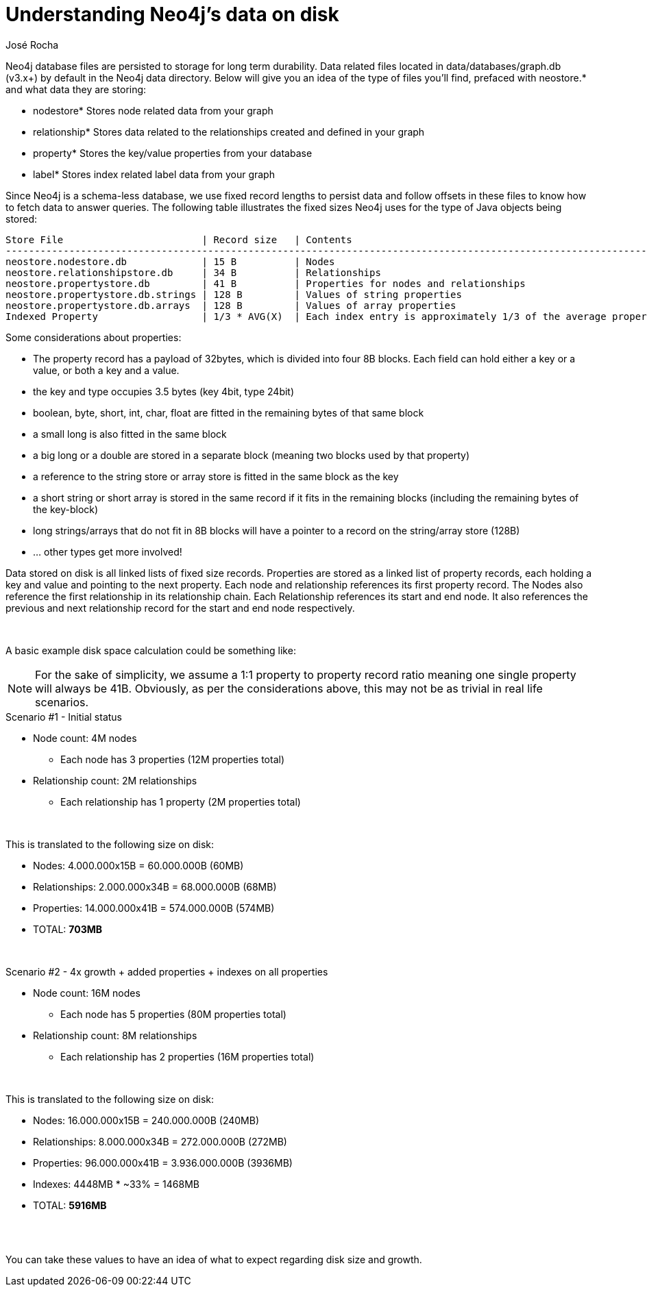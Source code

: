 = Understanding Neo4j's data on disk
:slug: understanding-data-on-disk
:author: José Rocha
:neo4j-versions: 3.0, 3.1, 3.2, 3.3, 3.4, 3.5
:tags: disk
:public:
:category: performance

Neo4j database files are persisted to storage for long term durability. Data related files located in data/databases/graph.db (v3.x+) by default in the Neo4j data directory. Below will give you an idea of the type of files you'll find, prefaced with neostore.* and what data they are storing:

* nodestore* Stores node related data from your graph
* relationship* Stores data related to the relationships created and defined in your graph
* property* Stores the key/value properties from your database
* label* Stores index related label data from your graph

Since Neo4j is a schema-less database, we use fixed record lengths to persist data and follow offsets in these files to know how to fetch data to answer queries. The following table illustrates the fixed sizes Neo4j uses for the type of Java objects being stored:

----
Store File                        | Record size   | Contents
----------------------------------------------------------------------------------------------------------------------------
neostore.nodestore.db             | 15 B          | Nodes
neostore.relationshipstore.db     | 34 B          | Relationships
neostore.propertystore.db         | 41 B          | Properties for nodes and relationships
neostore.propertystore.db.strings | 128 B         | Values of string properties
neostore.propertystore.db.arrays  | 128 B         | Values of array properties
Indexed Property                  | 1/3 * AVG(X)  | Each index entry is approximately 1/3 of the average property value size
----

.Some considerations about properties:
* The property record has a payload of 32bytes, which is divided into four 8B blocks. Each field can hold either a key or a value, or both a key and a value.
* the key and type occupies 3.5 bytes (key 4bit, type 24bit)
* boolean, byte, short, int, char, float are fitted in the remaining bytes of that same block
* a small long is also fitted in the same block
* a big long or a double are stored in a separate block (meaning two blocks used by that property)
* a reference to the string store or array store is fitted in the same block as the key
* a short string or short array is stored in the same record if it fits in the remaining blocks (including the remaining bytes of the key-block)
* long strings/arrays that do not fit in 8B blocks will have a pointer to a record on the string/array store (128B)
* ... other types get more involved!

Data stored on disk is all linked lists of fixed size records. Properties are stored as a linked list of property records, each holding a key and value and pointing to the next property. Each node and relationship references its first property record. The Nodes also reference the first relationship in its relationship chain. Each Relationship references its start and end node. It also references the previous and next relationship record for the start and end node respectively.

{nbsp} +

A basic example disk space calculation could be something like:

[NOTE]
====
For the sake of simplicity, we assume a 1:1 property to property record ratio meaning one single property will always be 41B. Obviously, as per the considerations above, this may not be as trivial in real life scenarios.
====


.Scenario #1 - Initial status
* Node count: 4M nodes
** Each node has 3 properties (12M properties total)
* Relationship count: 2M relationships
** Each relationship has 1 property (2M properties total)

{nbsp} +

.This is translated to the following size on disk:
* Nodes: 4.000.000x15B = 60.000.000B (60MB)
* Relationships: 2.000.000x34B = 68.000.000B (68MB)
* Properties: 14.000.000x41B = 574.000.000B (574MB)
* TOTAL: **703MB**

{nbsp} +

.Scenario #2 - 4x growth + added properties + indexes on all properties
* Node count: 16M nodes
** Each node has 5 properties (80M properties total)
* Relationship count: 8M relationships
** Each relationship has 2 properties (16M properties total)

{nbsp} +

.This is translated to the following size on disk:
* Nodes: 16.000.000x15B = 240.000.000B (240MB)
* Relationships: 8.000.000x34B = 272.000.000B (272MB)
* Properties: 96.000.000x41B = 3.936.000.000B (3936MB)
* Indexes: 4448MB * ~33% = 1468MB
* TOTAL: **5916MB**

{nbsp} +
{nbsp} +

You can take these values to have an idea of what to expect regarding disk size and growth.
